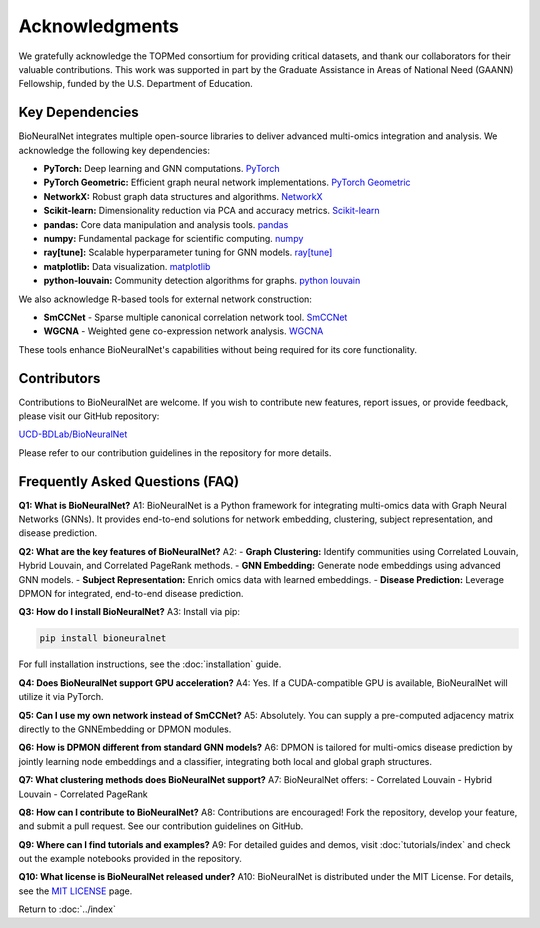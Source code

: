 Acknowledgments
===============

We gratefully acknowledge the TOPMed consortium for providing critical datasets, and thank our collaborators for their valuable contributions. This work was supported in part by the Graduate Assistance in Areas of National Need (GAANN) Fellowship, funded by the U.S. Department of Education.

Key Dependencies
----------------

BioNeuralNet integrates multiple open-source libraries to deliver advanced multi-omics integration and analysis. We acknowledge the following key dependencies:

- **PyTorch:** Deep learning and GNN computations. `PyTorch <https://github.com/pytorch/pytorch/>`_
- **PyTorch Geometric:** Efficient graph neural network implementations. `PyTorch Geometric <https://github.com/pyg-team/pytorch_geometric/>`_
- **NetworkX:** Robust graph data structures and algorithms. `NetworkX <https://github.com/networkx/networkx/>`_
- **Scikit-learn:** Dimensionality reduction via PCA and accuracy metrics.  `Scikit-learn <https://github.com/scikit-learn/scikit-learn/>`_
- **pandas:** Core data manipulation and analysis tools. `pandas <https://github.com/pandas-dev/pandas/>`_
- **numpy:** Fundamental package for scientific computing. `numpy <https://github.com/numpy/numpy/>`_
- **ray[tune]:** Scalable hyperparameter tuning for GNN models. `ray[tune] <https://docs.ray.io/en/latest/tune/>`_
- **matplotlib:** Data visualization. `matplotlib <https://github.com/matplotlib/matplotlib/>`_
- **python-louvain:** Community detection algorithms for graphs. `python louvain <https://github.com/taynaud/python-louvain/>`_

We also acknowledge R-based tools for external network construction:

- **SmCCNet** - Sparse multiple canonical correlation network tool. `SmCCNet <https://cran.r-project.org/web/packages/SmCCNet/>`_
- **WGCNA** - Weighted gene co-expression network analysis. `WGCNA <https://cran.r-project.org/web/packages/WGCNA/>`_

These tools enhance BioNeuralNet's capabilities without being required for its core functionality.

Contributors
------------
Contributions to BioNeuralNet are welcome. If you wish to contribute new features, report issues, or provide feedback, please visit our GitHub repository:

`UCD-BDLab/BioNeuralNet <https://github.com/UCD-BDLab/BioNeuralNet>`_

Please refer to our contribution guidelines in the repository for more details.

Frequently Asked Questions (FAQ)
--------------------------------

**Q1: What is BioNeuralNet?**  
A1: BioNeuralNet is a Python framework for integrating multi-omics data with Graph Neural Networks (GNNs). It provides end-to-end solutions for network embedding, clustering, subject representation, and disease prediction.

**Q2: What are the key features of BioNeuralNet?**  
A2:  
- **Graph Clustering:** Identify communities using Correlated Louvain, Hybrid Louvain, and Correlated PageRank methods.  
- **GNN Embedding:** Generate node embeddings using advanced GNN models.  
- **Subject Representation:** Enrich omics data with learned embeddings.  
- **Disease Prediction:** Leverage DPMON for integrated, end-to-end disease prediction.

**Q3: How do I install BioNeuralNet?**  
A3: Install via pip:

.. code-block:: bash

   pip install bioneuralnet

For full installation instructions, see the :doc:`installation` guide.

**Q4: Does BioNeuralNet support GPU acceleration?**  
A4: Yes. If a CUDA-compatible GPU is available, BioNeuralNet will utilize it via PyTorch.

**Q5: Can I use my own network instead of SmCCNet?**  
A5: Absolutely. You can supply a pre-computed adjacency matrix directly to the GNNEmbedding or DPMON modules.

**Q6: How is DPMON different from standard GNN models?**  
A6: DPMON is tailored for multi-omics disease prediction by jointly learning node embeddings and a classifier, integrating both local and global graph structures.

**Q7: What clustering methods does BioNeuralNet support?**  
A7: BioNeuralNet offers:  
- Correlated Louvain  
- Hybrid Louvain  
- Correlated PageRank

**Q8: How can I contribute to BioNeuralNet?**  
A8: Contributions are encouraged! Fork the repository, develop your feature, and submit a pull request. See our contribution guidelines on GitHub.

**Q9: Where can I find tutorials and examples?**  
A9: For detailed guides and demos, visit :doc:`tutorials/index` and check out the example notebooks provided in the repository.

**Q10: What license is BioNeuralNet released under?**  
A10: BioNeuralNet is distributed under the MIT License. For details, see the `MIT LICENSE <https://github.com/UCD-BDLab/BioNeuralNet?tab=MIT-1-ov-file>`_ page.

Return to :doc:`../index`
